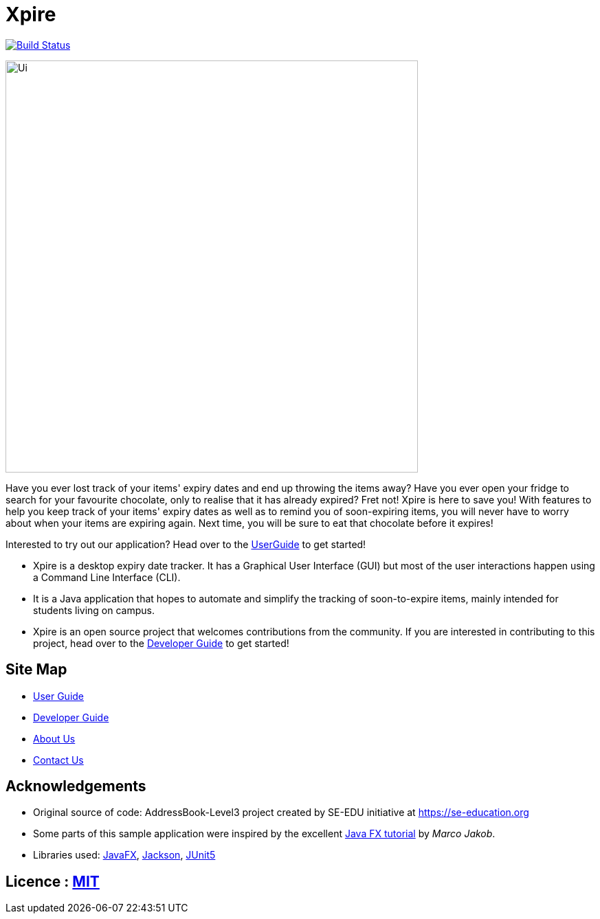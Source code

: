 = Xpire
ifdef::env-github,env-browser[:relfileprefix: docs/]

https://travis-ci.org/AY1920S1-CS2103T-F11-2/main[image:https://travis-ci.org/AY1920S1-CS2103T-F11-2/main.svg?branch=master[Build Status]]

ifdef::env-github[]
image::docs/images/Ui.png[width="600"]
endif::[]

ifndef::env-github[]
image::images/Ui.png[width="600"]
endif::[]

Have you ever lost track of your items' expiry dates and end up throwing the items away? Have you ever open your fridge to search for your favourite chocolate, only to realise that it has already expired? Fret not! Xpire is here to save you! With features to help you keep track of your items' expiry dates as well as to remind you of soon-expiring items, you will never have to worry about when your items are expiring again. Next time, you will be sure to eat that chocolate before it expires!

Interested to try out our application? Head over to the <<UserGuide#, UserGuide>> to get started!

* Xpire is a desktop expiry date tracker. It has a Graphical User Interface (GUI) but most of the user interactions happen using a Command Line Interface (CLI).
* It is a Java application that hopes to automate and simplify the tracking of soon-to-expire items, mainly intended for students living on campus.
* Xpire is an open source project that welcomes contributions from the community. If you are interested in contributing to this project, head over to the <<DeveloperGuide#, Developer Guide>> to get started!

== Site Map

* <<UserGuide#, User Guide>>
* <<DeveloperGuide#, Developer Guide>>
* <<AboutUs#, About Us>>
* <<ContactUs#, Contact Us>>

== Acknowledgements

* Original source of code: AddressBook-Level3 project created by SE-EDU initiative at https://se-education.org
* Some parts of this sample application were inspired by the excellent http://code.makery.ch/library/javafx-8-tutorial/[Java FX tutorial] by
_Marco Jakob_.
* Libraries used: https://openjfx.io/[JavaFX], https://github.com/FasterXML/jackson[Jackson], https://github.com/junit-team/junit5[JUnit5]

== Licence : link:LICENSE[MIT]
